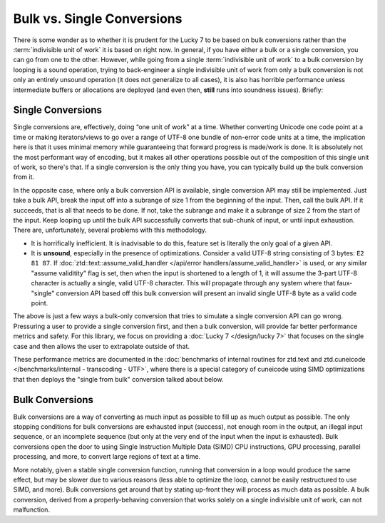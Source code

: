 .. =============================================================================
..
.. ztd.text
.. Copyright © JeanHeyd "ThePhD" Meneide and Shepherd's Oasis, LLC
.. Contact: opensource@soasis.org
..
.. Commercial License Usage
.. Licensees holding valid commercial ztd.text licenses may use this file in
.. accordance with the commercial license agreement provided with the
.. Software or, alternatively, in accordance with the terms contained in
.. a written agreement between you and Shepherd's Oasis, LLC.
.. For licensing terms and conditions see your agreement. For
.. further information contact opensource@soasis.org.
..
.. Apache License Version 2 Usage
.. Alternatively, this file may be used under the terms of Apache License
.. Version 2.0 (the "License") for non-commercial use; you may not use this
.. file except in compliance with the License. You may obtain a copy of the
.. License at
..
.. https://www.apache.org/licenses/LICENSE-2.0
..
.. Unless required by applicable law or agreed to in writing, software
.. distributed under the License is distributed on an "AS IS" BASIS,
.. WITHOUT WARRANTIES OR CONDITIONS OF ANY KIND, either express or implied.
.. See the License for the specific language governing permissions and
.. limitations under the License.
..
.. =============================================================================>

Bulk vs. Single Conversions
===========================

There is some wonder as to whether it is prudent for the Lucky 7 to be based on bulk conversions rather than the :term:`indivisible unit of work` it is based on right now. In general, if you have either a bulk or a single conversion, you can go from one to the other. However, while going from a single :term:`indivisible unit of work` to a bulk conversion by looping is a sound operation, trying to back-engineer a single indivisible unit of work from only a bulk conversion is not only an entirely unsound operation (it does not generalize to all cases), it is also has horrible performance unless intermediate buffers or allocations are deployed (and even then, **still** runs into soundness issues). Briefly:



Single Conversions
------------------

Single conversions are, effectively, doing “one unit of work” at a time. Whether converting Unicode one code point at a time or making iterators/views to go over a range of UTF-8 one bundle of non-error code units at a time, the implication here is that it uses minimal memory while guaranteeing that forward progress is made/work is done. It is absolutely not the most performant way of encoding, but it makes all other operations possible out of the composition of this single unit of work, so there's that. If a single conversion is the only thing you have, you can typically build up the bulk conversion from it.

In the opposite case, where only a bulk conversion API is available, single conversion API may still be implemented. Just take a bulk API, break the input off into a subrange of size 1 from the beginning of the input. Then, call the bulk API. If it succeeds, that is all that needs to be done. If not, take the subrange and make it a subrange of size 2 from the start of the input. Keep looping up until the bulk API successfully converts that sub-chunk of input, or until input exhaustion. There are, unfortunately, several problems with this methodology.

- It is horrifically inefficient. It is inadvisable to do this, feature set is literally the only goal of a given API.
- It is **unsound**, especially in the presence of optimizations. Consider a valid UTF-8 string consisting of 3 bytes: ``E2 81 87``. If :doc:`ztd::text::assume_valid_handler </api/error handlers/assume_valid_handler>` is used, or any similar "assume validitity" flag is set, then when the input is shortened to a length of 1, it will assume the 3-part UTF-8 character is actually a single, valid UTF-8 character. This will propagate through any system where that faux-"single" conversion API based off this bulk conversion will present an invalid single UTF-8 byte as a valid code point.

The above is just a few ways a bulk-only conversion that tries to simulate a single conversion API can go wrong. Pressuring a user to provide a single conversion first, and then a bulk conversion, will provide far better performance metrics and safety. For this library, we focus on providing a :doc:`Lucky 7 </design/lucky 7>` that focuses on the single case and then allows the user to extrapolate outside of that.

These performance metrics are documented in the :doc:`benchmarks of internal routines for ztd.text and ztd.cuneicode </benchmarks/internal - transcoding - UTF>`, where there is a special category of cuneicode using SIMD optimizations that then deploys the "single from bulk" conversion talked about below.



Bulk Conversions
----------------

Bulk conversions are a way of converting as much input as possible to fill up as much output as possible. The only stopping conditions for bulk conversions are exhausted input (success), not enough room in the output, an illegal input sequence, or an incomplete sequence (but only at the very end of the input when the input is exhausted). Bulk conversions open the door to using Single Instruction Multiple Data (SIMD) CPU instructions, GPU processing, parallel processing, and more, to convert large regions of text at a time.

More notably, given a stable single conversion function, running that conversion in a loop would produce the same effect, but may be slower due to various reasons (less able to optimize the loop, cannot be easily restructured to use SIMD, and more). Bulk conversions get around that by stating up-front they will process as much data as possible. A bulk conversion, derived from a properly-behaving conversion that works solely on a single indivisible unit of work, can not malfunction.

